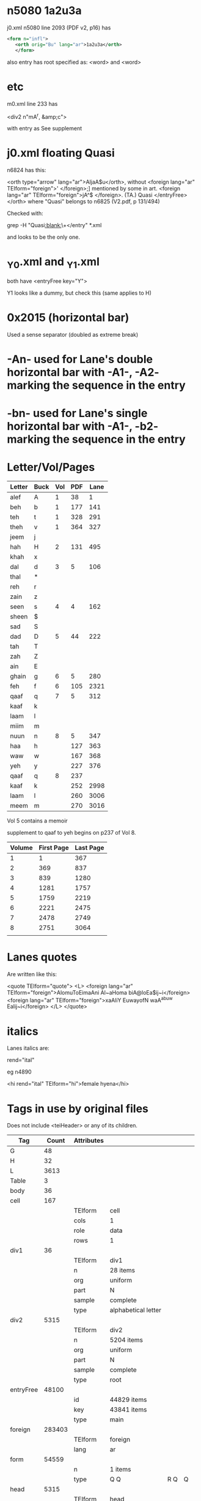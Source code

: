 *  n5080 1a2u3a

   j0.xml n5080 line 2093 (PDF v2, p16) has
   #+BEGIN_SRC xml
   <form n="infl">
      <orth orig="Bu" lang="ar">1a2u3a</orth>
      </form>
   #+END_SRC

    also entry has root specified as: <word> and <word>

* etc

  m0.xml line 233 has

   <div2 n"mA^r, &amp;c">

   with entry as See supplement

* j0.xml floating Quasi

  n6824 has this:

      <orth type="arrow" lang="ar">AljaA$u</orth>, without
          <foreign lang="ar" TEIform="foreign">'
          </foreign>;] mentioned by some in art. <foreign lang="ar" TEIform="foreign">jA^$
          </foreign>. (TA.) Quasi   </entryFree>
          </orth>
    where "Quasi" belongs to n6825 (V2.pdf, p 131/494)

    Checked with:

    grep -H "Quasi[[:blank:]]\+</entry" *.xml

    and looks to be the only one.

* _Y0.xml and _Y1.xml

  both have <entryFree key="Y">

  Y1 looks like a dummy, but check this (same applies to H)


* 0x2015 (horizontal bar)

  Used a sense separator (doubled as extreme break)

* -An-  used for Lane's double horizontal bar with -A1-, -A2- marking the sequence in the entry
* -bn-  used for Lane's single horizontal bar with -A1-, -b2- marking the sequence in the entry


* Letter/Vol/Pages

  | Letter | Buck | Vol | PDF | Lane |
  |--------+------+-----+-----+------|
  | alef   | A    |   1 |  38 |    1 |
  | beh    | b    |   1 | 177 |  141 |
  | teh    | t    |   1 | 328 |  291 |
  | theh   | v    |   1 | 364 |  327 |
  | jeem   | j    |     |     |      |
  | hah    | H    |   2 | 131 |  495 |
  | khah   | x    |     |     |      |
  | dal    | d    |   3 |   5 |  106 |
  | thal   | *    |     |     |      |
  | reh    | r    |     |     |      |
  | zain   | z    |     |     |      |
  | seen   | s    |   4 |   4 |  162 |
  | sheen  | $    |     |     |      |
  | sad    | S    |     |     |      |
  | dad    | D    |   5 |  44 |  222 |
  | tah    | T    |     |     |      |
  | zah    | Z    |     |     |      |
  | ain    | E    |     |     |      |
  | ghain  | g    |   6 |   5 |  280 |
  | feh    | f    |   6 | 105 | 2321 |
  | qaaf   | q    |   7 |   5 |  312 |
  | kaaf   | k    |     |     |      |
  | laam   | l    |     |     |      |
  | miim   | m    |     |     |      |
  | nuun   | n    |   8 |   5 |  347 |
  | haa    | h    |     | 127 |  363 |
  | waw    | w    |     | 167 |  368 |
  | yeh    | y    |     | 227 |  376 |
  | qaaf   | q    |   8 | 237 |      |
  | kaaf   | k    |     | 252 | 2998 |
  | laam   | l    |     | 260 | 3006 |
  | meem   | m    |     | 270 | 3016 |


  Vol 5 contains a memoir

  supplement to qaaf to yeh begins on p237 of Vol 8.

  | Volume | First Page | Last Page |
  |--------+------------+-----------|
  |      1 |          1 |       367 |
  |      2 |        369 |       837 |
  |      3 |        839 |      1280 |
  |      4 |       1281 |      1757 |
  |      5 |       1759 |      2219 |
  |      6 |       2221 |      2475 |
  |      7 |       2478 |      2749 |
  |      8 |       2751 |      3064 |
  |        |            |           |

* Lanes quotes

  Are written like this:

 <quote TEIform="quote">
    <L>
       <foreign lang="ar" TEIform="foreign">AlomuToEimaAni Al~aHoma biA@loEa$ij~i</foreign>
       <foreign lang="ar" TEIform="foreign">xaAliY EuwayofN waA^abuw Ealij~i</foreign>
    </L>
 </quote>

* italics

  Lanes italics are:

    rend="ital"

    eg n4890

    <hi rend="ital" TEIform="hi">female hyena</hi>
* Tags in use by original files

  Does not include <teiHeader> or any of its children.

  | Tag       |  Count | Attributes |                     |     |    |
  |-----------+--------+------------+---------------------+-----+----|
  | G         |     48 |            |                     |     |    |
  | H         |     32 |            |                     |     |    |
  | L         |   3613 |            |                     |     |    |
  | Table     |      3 |            |                     |     |    |
  | body      |     36 |            |                     |     |    |
  | cell      |    167 |            |                     |     |    |
  |           |        | TEIform    | cell                |     |    |
  |           |        | cols       | 1                   |     |    |
  |           |        | role       | data                |     |    |
  |           |        | rows       | 1                   |     |    |
  | div1      |     36 |            |                     |     |    |
  |           |        | TEIform    | div1                |     |    |
  |           |        | n          | 28 items            |     |    |
  |           |        | org        | uniform             |     |    |
  |           |        | part       | N                   |     |    |
  |           |        | sample     | complete            |     |    |
  |           |        | type       | alphabetical letter |     |    |
  | div2      |   5315 |            |                     |     |    |
  |           |        | TEIform    | div2                |     |    |
  |           |        | n          | 5204 items          |     |    |
  |           |        | org        | uniform             |     |    |
  |           |        | part       | N                   |     |    |
  |           |        | sample     | complete            |     |    |
  |           |        | type       | root                |     |    |
  | entryFree |  48100 |            |                     |     |    |
  |           |        | id         | 44829 items         |     |    |
  |           |        | key        | 43841 items         |     |    |
  |           |        | type       | main                |     |    |
  | foreign   | 283403 |            |                     |     |    |
  |           |        | TEIform    | foreign             |     |    |
  |           |        | lang       | ar                  |     |    |
  | form      |  54559 |            |                     |     |    |
  |           |        | n          | 1 items             |     |    |
  |           |        | type       | Q Q                 | R Q | Q  |
  | head      |   5315 |            |                     |     |    |
  |           |        | TEIform    | head                |     |    |
  |           |        | lang       | ar                  |     |    |
  | hi        | 357828 |            |                     |     |    |
  |           |        | TEIform    | hi                  |     |    |
  |           |        | rend       | ital                |     |    |
  | itype     |  14233 |            |                     |     |    |
  | orth      | 147210 |            |                     |     |    |
  |           |        | orig=""    |                     |     |    |
  |           |        | extent     | full                |     |    |
  |           |        | lang       | ar                  | gr  | he |
  |           |        | orig       | Bi                  | Ba  | Bu |
  |           |        | type       | arrow               |     |    |
  | pb        |   3063 |            |                     |     |    |
  |           |        | TEIform    | pb                  |     |    |
  |           |        | n          | 3063 items          |     |    |
  | quote     |   2161 |            |                     |     |    |
  |           |        | TEIform    | quote               |     |    |
  | row       |     51 |            |                     |     |    |
  |           |        | TEIform    | row                 |     |    |
  |           |        | role       | data                |     |    |
  | text      |     36 |            |                     |     |    |
* Links and cross references styles
** see (also) \d, in \w+ places
** see what next follows
   eg in j0.xml line 2149 entry n5085
** see also <foreign lang="ar" TEIform="foreign">...</foreign>

   these should have been processed by the --set-links in lane.pl. Check them?
** Also syn., in two senses, with <foreign lang="ar">

   in n5255, j0.xml
** orth type="arrow"

   some of these are
      as also ↓  <orth type="arrow" lang="ar">Astj*</orth>

      where the the indicated word is derived form of the current word (Note that's a bad example
      because there is an error: it should be Astj*l, as on V2  33/397)
** see the preceding paragraph (V6 15/2231)
* Duplicates roots and the supplements

  These are duplicated roots report by scanning the XML.

  A root can be in both the __0.xml and __1.xml files. The "1" files are
  entries in the supplement.

  It looks like the only duplicates are the entries for the letters themselves.

  run check.pl with duplicateRoots() uncommented

** SQL to check
   select root.bletter,entry.nodeId,entry.bword from root
        join entry where entry.bword = root.bword and entry.itype="alphabetical letter"
        order by root.bletter;



** duplicates reported by check.pl

$0.xml , $A^b  (also in xml/$0.xml)
_Y1.xml , Y  (also in xml/_Y0.xml)
h1.xml , h  (also in xml/h0.xml)
h1.xml , h*  (also in xml/h0.xml)
h1.xml , hr  (also in xml/h0.xml)
   h1 = V8 296/3042
   h0 = V8 142/2888
h1.xml , hrs  (also in xml/h0.xml)
h1.xml , hzr  (also in xml/h0.xml)
h1.xml , hzm  (also in xml/h0.xml)
h1.xml , hmd  (also in xml/h0.xml)
j0.xml , Hd  (also in xml/_H0.xml)
   should be jHd
k1.xml , k  (also in xml/k0.xml)
k1.xml , kt  (also in xml/k0.xml)
k1.xml , ktb  (also in xml/k0.xml)
k1.xml , krz  (also in xml/k0.xml)
k1.xml , krs  (also in xml/k0.xml)
k1.xml , kr$  (also in xml/k0.xml)
k1.xml , krm  (also in xml/k0.xml)
k1.xml , kZm  (also in xml/k0.xml)
k1.xml , kEbr  (also in xml/k0.xml)
k1.xml , kEl  (also in xml/k0.xml)
k1.xml , kEm  (also in xml/k0.xml)
k1.xml , kl  (also in xml/k0.xml)
k1.xml , kmr  (also in xml/k0.xml)
k1.xml , kns  (also in xml/k0.xml)
k1.xml , knf  (also in xml/k0.xml)
k1.xml , khb  (also in xml/k0.xml)
k1.xml , kwr  (also in xml/k0.xml)
k1.xml , kys  (also in xml/k0.xml)
l1.xml , l  (also in xml/l0.xml)
l1.xml , lbs  (also in xml/l0.xml)
l1.xml , lv  (also in xml/l0.xml)
l1.xml , lj  (also in xml/l0.xml)
l1.xml , lHZ  (also in xml/l0.xml)
l1.xml , lz  (also in xml/l0.xml)
l1.xml , lkz  (also in xml/l0.xml)
l1.xml , lm  (also in xml/l0.xml)
l1.xml , lwS  (also in xml/l0.xml)
l1.xml , lys  (also in xml/l0.xml)
m0.xml , mtH  (also in xml/m0.xml)
m0.xml , mgnTs  (also in xml/m0.xml)
m1.xml , m  (also in xml/m0.xml)
m1.xml , mjr  (also in xml/m0.xml)
m1.xml , mHt  (also in xml/m0.xml)
m1.xml , mr  (also in xml/m0.xml)
m1.xml , mrz  (also in xml/m0.xml)
m1.xml , mrs  (also in xml/m0.xml)
m1.xml , mzr  (also in xml/m0.xml)
m1.xml , m$  (also in xml/m0.xml)
m1.xml , mE  (also in xml/m0.xml)
m1.xml , mqT  (also in xml/m0.xml)
m1.xml , mkr  (also in xml/m0.xml)
m1.xml , mhd  (also in xml/m0.xml)
m1.xml , mwA^  (also in xml/m0.xml)
m1.xml , mys  (also in xml/m0.xml)
m1.xml , my$  (also in xml/m0.xml)
n0.xml , nxt  (also in xml/n0.xml)
n0.xml , nsH  (also in xml/n0.xml)
n0.xml , nSb  (also in xml/n0.xml)
n0.xml , nDH  (also in xml/n0.xml)
n1.xml , n  (also in xml/n0.xml)
n1.xml , nbD  (also in xml/n0.xml)
n1.xml , nbT  (also in xml/n0.xml)
n1.xml , nHz  (also in xml/n0.xml)
n1.xml , nHs  (also in xml/n0.xml)
n1.xml , nrjs  (also in xml/n0.xml)
n1.xml , ns  (also in xml/n0.xml)
n1.xml , nsj  (also in xml/n0.xml)
n1.xml , nDr  (also in xml/n0.xml)
n1.xml , nkz  (also in xml/n0.xml)
n1.xml , nwH  (also in xml/n0.xml)
n1.xml , nwT  (also in xml/n0.xml)
q1.xml , q  (also in xml/q0.xml)
q1.xml , qbs  (also in xml/q0.xml)
q1.xml , qbE  (also in xml/q0.xml)
q1.xml , qbl  (also in xml/q0.xml)
q1.xml , qbn  (also in xml/q0.xml)
q1.xml , qbw  (also in xml/q0.xml)
q1.xml , qtr  (also in xml/q0.xml)
q1.xml , qHf  (also in xml/q0.xml)
q1.xml , qds  (also in xml/q0.xml)
q1.xml , qdE  (also in xml/q0.xml)
q1.xml , q*E  (also in xml/q0.xml)
q1.xml , qrS  (also in xml/q0.xml)
q1.xml , qrT  (also in xml/q0.xml)
q1.xml , qrn  (also in xml/q0.xml)
q1.xml , qD  (also in xml/q0.xml)
q1.xml , qTn  (also in xml/q0.xml)
q1.xml , qfr  (also in xml/q0.xml)
q1.xml , ql  (also in xml/q0.xml)
q1.xml , qlS  (also in xml/q0.xml)
q1.xml , qn  (also in xml/q0.xml)
q1.xml , qnbr  (also in xml/q0.xml)
q1.xml , qwr  (also in xml/q0.xml)
q1.xml , qys  (also in xml/q0.xml)
q1.xml , qyS  (also in xml/q0.xml)
q1.xml , qyD  (also in xml/q0.xml)
q1.xml , qyZ  (also in xml/q0.xml)
r0.xml , rfw  (also in xml/r0.xml)
s0.xml , sHf  (also in xml/s0.xml)
t0.xml , tfH  (also in xml/n0.xml)
w1.xml , w  (also in xml/w0.xml)
w1.xml , wA^r  (also in xml/w0.xml)
w1.xml , wbr  (also in xml/w0.xml)
w1.xml , wb$  (also in xml/w0.xml)
w1.xml , wtr  (also in xml/w0.xml)
w1.xml , wvr  (also in xml/w0.xml)
w1.xml , wsT  (also in xml/w0.xml)
w1.xml , wEs  (also in xml/w0.xml)
w1.xml , wfD  (also in xml/w0.xml)
x0.xml , xbv  (also in xml/x0.xml)
z0.xml , rEf  (also in xml/r0.xml)


* Look at x0.xml n11908 and n11909 and check against V2 473

  the xml has multiple <orth> entrie
* V7 53/2523

* Running lane.pl

  perl lane.pl --db <dbname> --initdb --verbose --no-context --dir ./xml


* "According to some" roots

  There are only two of these:

  xml/q0.xml 12372             <div2 n="qnf*, or, accord. to some, qf*" type="root" org="uniform" sample="complete"
  xml/t0.xml 3384             <div2 n="Quasi tqY: or, accord. to some, tqw" type="root" org="uniform"


* Multiword roots

  There are 151 of them

** Table

  | _D0.xml |   990 | <div2 n="Quasi Dbrm" type="root" org="uniform" sample="complete" part="N"              |
  | _D0.xml |  1336 | <div2 n="Dbw or DbY" type="root" org="uniform" sample="complete" part="N"              |
  | _D0.xml |  2024 | <div2 n="DHw and DHY" type="root" org="uniform" sample="complete" part="N"             |
  | _D0.xml |  3310 | <div2 n="Quasi Drd" type="root" org="uniform" sample="complete" part="N"               |
  | _D0.xml |  3913 | <div2 n="Drw and DrY" type="root" org="uniform" sample="complete" part="N"             |
  | _E0.xml |  2614 | <div2 n="Etw and EtY" type="root" org="uniform" sample="complete" part="N"             |
  | _E0.xml |  3173 | <div2 n="Evw and EvY" type="root" org="uniform" sample="complete" part="N"             |
  | _E0.xml |  5046 | <div2 n="Ejw and EjY" type="root" org="uniform" sample="complete" part="N"             |
  | _E0.xml | 14688 | <div2 n="Quasi E$rn" type="root" org="uniform" sample="complete" part="N"              |
  | _E0.xml | 15049 | <div2 n="Quasi E$Y" type="root" org="uniform" sample="complete" part="N"               |
  | _E0.xml | 19169 | <div2 n="EZw or EZY" type="root" org="uniform" sample="complete" part="N"              |
  | _E0.xml | 24368 | <div2 n="Quasi Eljn" type="root" org="uniform" sample="complete" part="N"              |
  | _E0.xml | 29533 | <div2 n="Quasi EnSr" type="root" org="uniform" sample="complete" part="N"              |
  | _E0.xml | 29543 | <div2 n="Quasi EnSl" type="root" org="uniform" sample="complete" part="N"              |
  | _E0.xml | 29994 | <div2 n="Quasi Enqd" type="root" org="uniform" sample="complete" part="N"              |
  | _E0.xml | 33466 | <div2 n="Quasi Eyd" type="root" org="uniform" sample="complete" part="N"               |
  | _H0.xml |  2701 | <div2 n="Hvw and HvY" type="root" org="uniform" sample="complete" part="N"             |
  | _H0.xml | 10908 | <div2 n="Hzw and HzY" type="root" org="uniform" sample="complete" part="N"             |
  | _H0.xml | 14555 | <div2 n="HSw and HSY" type="root" org="uniform" sample="complete" part="N"             |
  | _H0.xml | 17195 | <div2 n="Hfw and HfY" type="root" org="uniform" sample="complete" part="N"             |
  | _H0.xml | 20389 | <div2 n="Hlz or Hlzn" type="root" org="uniform" sample="complete" part="N"             |
  | _H0.xml | 25620 | <div2 n="Hnw and HnY" type="root" org="uniform" sample="complete" part="N"             |
  | _S0.xml |  7171 | <div2 n="Sgw and SgY" type="root" org="uniform" sample="complete" part="N"             |
  | _S0.xml | 13500 | <div2 n="Shw and ShY" type="root" org="uniform" sample="complete" part="N"             |
  | _S0.xml | 15149 | <div2 n="Quasi Syt" type="root" org="uniform" sample="complete" part="N"               |
  | _S0.xml | 15936 | <div2 n="Quasi Sym" type="root" org="uniform" sample="complete" part="N"               |
  | _T0.xml |  1796 | <div2 n="THw and THY" type="root" org="uniform" sample="complete" part="N"             |
  | _T0.xml |  1886 | <div2 n="Txw and TxY" type="root" org="uniform" sample="complete" part="N"             |
  | _T0.xml |  4683 | <div2 n="Tgw and TgY" type="root" org="uniform" sample="complete" part="N"             |
  | _T0.xml |  5325 | <div2 n="Tfw and TfY" type="root" org="uniform" sample="complete" part="N"             |
  | _T0.xml |  6822 | <div2 n="Tlw and TlY" type="root" org="uniform" sample="complete" part="N"             |
  | _T0.xml |  7897 | <div2 n="Tyw and TyY" type="root" org="uniform" sample="complete" part="N"             |
  | _T0.xml |  8690 | <div2 n="Thw and ThY" type="root" org="uniform" sample="complete" part="N"             |
  | _T0.xml | 10965 | <div2 n="Quasi Tyl" type="root" org="uniform" sample="complete" part="N"               |
  | _Z0.xml |  1799 | <div2 n="Quasi ZlY" type="root" org="uniform" sample="complete" part="N"               |
  | _Z0.xml |  2165 | <div2 n="Quasi ZnY" type="root" org="uniform" sample="complete" part="N"               |
  | _Z0.xml |  2549 | <div2 n="Quasi Zwr" type="root" org="uniform" sample="complete" part="N"               |
  | _Z0.xml |  2605 | <div2 n="Quasi Zyr" type="root" org="uniform" sample="complete" part="N"               |
  | b0.xml  | 12231 | <div2 n="bTw or bTY" type="root" org="uniform" sample="complete" part="N"              |
  | b0.xml  | 19801 | <div2 n="Quasi bwj" type="root" org="uniform" sample="complete" part="N"               |
  | b0.xml  | 20929 | <div2 n="Quasi byH" type="root" org="uniform" sample="complete" part="N"               |
  | b0.xml  | 21001 | <div2 n="Quasi byr" type="root" org="uniform" sample="complete" part="N"               |
  | d0.xml  |  1610 | <div2 n="dbw and dbY" type="root" org="uniform" sample="complete" part="N"             |
  | d0.xml  |  9220 | <div2 n="Quasi dkr" type="root" org="uniform" sample="complete" part="N"               |
  | d0.xml  | 13665 | <div2 n="dhw and dhY" type="root" org="uniform" sample="complete" part="N"             |
  | f0.xml  |   598 | <div2 n="fAnyd and fAny*" type="root" org="uniform" sample="complete" part="N"         |
  | f0.xml  |  1939 | <div2 n="ftw or ftY" type="root" org="uniform" sample="complete" part="N"              |
  | f0.xml  |  9357 | <div2 n="Quasi frwz" type="root" org="uniform" sample="complete" part="N"              |
  | f0.xml  |  9873 | <div2 n="fst and fstT" type="root" org="uniform" sample="complete" part="N"            |
  | f0.xml  | 12518 | <div2 n="fDw and fDY" type="root" org="uniform" sample="complete" part="N"             |
  | f0.xml  | 13632 | <div2 n="fEw or fEY" type="root" org="uniform" sample="complete" part="N"              |
  | f0.xml  | 13894 | <div2 n="fgw and fgY" type="root" org="uniform" sample="complete" part="N"             |
  | g0.xml  |  1512 | <div2 n="gvw and gvY" type="root" org="uniform" sample="complete" part="N"             |
  | g0.xml  |  5233 | <div2 n="gsw and gsY" type="root" org="uniform" sample="complete" part="N"             |
  | g0.xml  |  6469 | <div2 n="gDw and gDY" type="root" org="uniform" sample="complete" part="N"             |
  | g0.xml  |  7067 | <div2 n="gTw and gTY" type="root" org="uniform" sample="complete" part="N"             |
  | g0.xml  |  7721 | <div2 n="gfw and gfY" type="root" org="uniform" sample="complete" part="N"             |
  | g0.xml  | 11743 | <div2 n="gw or gwY" type="root" org="uniform" sample="complete" part="N"               |
  | j0.xml  |   334 | <div2 n="Quasi jA^y" type="root" org="uniform" sample="complete" part="N"              |
  | j0.xml  |  1583 | <div2 n="jbw and jbY" type="root" org="uniform" sample="complete" part="N"             |
  | j0.xml  |  2087 | <div2 n="jvw and jvY" type="root" org="uniform" sample="complete" part="N"             |
  | j0.xml  |  4594 | <div2 n="Quasi j*Em" type="root" org="uniform" sample="complete" part="N"              |
  | j0.xml  |  6182 | <div2 n="jrdq and jr*q" type="root" org="uniform" sample="complete" part="N"           |
  | j0.xml  | 12822 | <div2 n="Quasi jlhm" type="root" org="uniform" sample="complete" part="N"              |
  | k0.xml  |  1629 | <div2 n="ktE ktf ktl ktm ktn" type="root" org="uniform" sample="complete" part="N"     |
  | k0.xml  |  2175 | <div2 n="kvf kvl kvm" type="root" org="uniform" sample="complete" part="N"             |
  | k0.xml  |  2280 | <div2 n="kHS kHl kx" type="root" org="uniform" sample="complete" part="N"              |
  | k0.xml  |  2798 | <div2 n="kdm kdn kdh kdY" type="root" org="uniform" sample="complete" part="N"         |
  | k0.xml  |  4167 | <div2 n="krS krD krT krE krf" type="root" org="uniform" sample="complete" part="N"     |
  | k0.xml  |  4283 | <div2 n="krh krw" type="root" org="uniform" sample="complete" part="N" TEIform="div2"> |
  | k0.xml  |  4413 | <div2 n="kzm kzm" type="root" org="uniform" sample="complete" part="N" TEIform="div2"> |
  | k0.xml  |  5017 | <div2 n="ksE ksf ksl ksm ksw" type="root" org="uniform" sample="complete" part="N"     |
  | k0.xml  |  5688 | <div2 n="kEr kEs" type="root" org="uniform" sample="complete" part="N" TEIform="div2"> |
  | k0.xml  |  6454 | <div2 n="kfl kfn kfY" type="root" org="uniform" sample="complete" part="N"             |
  | k0.xml  |  7291 | <div2 n="klE klf klm klY km" type="root" org="uniform" sample="complete" part="N"      |
  | k0.xml  |  7768 | <div2 n="kmE kml kmn kmh kmY kn" type="root" org="uniform" sample="complete" part="N"  |
  | k0.xml  |  8346 | <div2 n="knh knY kh" type="root" org="uniform" sample="complete" part="N"              |
  | k0.xml  |  8536 | <div2 n="khl khm khn khY" type="root" org="uniform" sample="complete" part="N"         |
  | k0.xml  |  8997 | <div2 n="kwE kwf" type="root" org="uniform" sample="complete" part="N" TEIform="div2"> |
  | k0.xml  |  9013 | <div2 n="kwm kwn kwY" type="root" org="uniform" sample="complete" part="N"             |
  | k0.xml  |  9288 | <div2 n="kyS kyf kyl kyn" type="root" org="uniform" sample="complete" part="N"         |
  | l0.xml  |  1280 | <div2 n="ltd ltz ltm ltn" type="root" org="uniform" sample="complete" part="N"         |
  | l0.xml  |  1378 | <div2 n="lvd lvT lvg lvq lvm lvY" type="root" org="uniform" sample="complete"          |
  | l0.xml  |  1773 | <div2 n="ljf ljm ljn" type="root" org="uniform" sample="complete" part="N"             |
  | l0.xml  |  2347 | <div2 n="lHf lHq lHk lHm lHn lHY" type="root" org="uniform" sample="complete"          |
  | l0.xml  |  2475 | <div2 n="lxf lxm lxn lxY" type="root" org="uniform" sample="complete" part="N"         |
  | l0.xml  |  2615 | <div2 n="lds ldg ldm ldn" type="root" org="uniform" sample="complete" part="N"         |
  | l0.xml  |  3038 | <div2 n="lzq lzm lzn" type="root" org="uniform" sample="complete" part="N"             |
  | l0.xml  |  3129 | <div2 n="lsE lsm lsn" type="root" org="uniform" sample="complete" part="N"             |
  | l0.xml  |  3301 | <div2 n="lSf lSq lT" type="root" org="uniform" sample="complete" part="N"              |
  | l0.xml  |  3492 | <div2 n="lTE lTf lTm lTY" type="root" org="uniform" sample="complete" part="N"         |
  | l0.xml  |  3894 | <div2 n="lET lEf lEq lEm lEn" type="root" org="uniform" sample="complete" part="N"     |
  | l0.xml  |  4630 | <div2 n="lfE lfq lfm lq" type="root" org="uniform" sample="complete" part="N"          |
  | l0.xml  |  5040 | <div2 n="lqE lqf lqm lqn lqY lk" type="root" org="uniform" sample="complete" part="N"  |
  | l0.xml  |  5235 | <div2 n="lkE lkm lkn lkY" type="root" org="uniform" sample="complete" part="N"         |
  | l0.xml  |  5746 | <div2 n="lmE lmq lmk lmY" type="root" org="uniform" sample="complete" part="N"         |
  | l0.xml  |  6135 | <div2 n="lhz lhs lhT lhE lhf lhq" type="root" org="uniform" sample="complete"          |
  | l0.xml  |  6155 | <div2 n="lhm lhn lhw lw" type="root" org="uniform" sample="complete" part="N"          |
  | l0.xml  |  6950 | <div2 n="lwE lwf lwq lwk lwm lwn lwh lwY lY" type="root" org="uniform"                 |
  | l0.xml  |  7263 | <div2 n="lyE lyf lyq lyl lyn" type="root" org="uniform" sample="complete" part="N"     |
  | m1.xml  |   986 | <div2 n="mzw and mzY" type="root" org="uniform" sample="complete" part="N"             |
  | m1.xml  |  2216 | <div2 n="mnjn and mnjnq" type="root" org="uniform" sample="complete" part="N"          |
  | n0.xml  |  9989 | <div2 n="nugoruwqN See art. grnq" type="root" org="uniform" sample="complete"          |
  | n1.xml  |  1623 | <div2 n="nsw and nsY" type="root" org="uniform" sample="complete" part="N"             |
  | q0.xml  |  5171 | <div2 n="qrE qrf" type="root" org="uniform" sample="complete" part="N" TEIform="div2"> |
  | q0.xml  |  5207 | <div2 n="qrq qrm" type="root" org="uniform" sample="complete" part="N" TEIform="div2"> |
  | q0.xml  |  5379 | <div2 n="qrw and qrY" type="root" org="uniform" sample="complete" part="N"             |
  | q0.xml  |  5578 | <div2 n="qzE qzl qzm" type="root" org="uniform" sample="complete" part="N"             |
  | q0.xml  |  6044 | <div2 n="qsm qsn qsw q$" type="root" org="uniform" sample="complete" part="N"          |
  | q0.xml  |  7658 | <div2 n="qSE qSf qSl qSm qSw" type="root" org="uniform" sample="complete" part="N"     |
  | q0.xml  |  8044 | <div2 n="qDE qDf qSm qSY" type="root" org="uniform" sample="complete" part="N"         |
  | q0.xml  |  8687 | <div2 n="qTE qTf qTl qTm" type="root" org="uniform" sample="complete" part="N"         |
  | q0.xml  |  9562 | <div2 n="qET qEf qEqE qEl qEm qEn qEw qf" type="root" org="uniform" sample="complete"  |
  | q0.xml  |  9957 | <div2 n="qfT qfE qfl qfn qfw" type="root" org="uniform" sample="complete" part="N"     |
  | q0.xml  | 10913 | <div2 n="qlE qlf qlq" type="root" org="uniform" sample="complete" part="N"             |
  | q0.xml  | 10930 | <div2 n="qlm qlw qlY qm~" type="root" org="uniform" sample="complete" part="N"         |
  | q0.xml  | 11724 | <div2 n="qmE qml qmn" type="root" org="uniform" sample="complete" part="N"             |
  | q0.xml  | 12354 | <div2 n="qnE qnf" type="root" org="uniform" sample="complete" part="N" TEIform="div2"> |
  | q0.xml  | 12579 | <div2 n="qhl qhw" type="root" org="uniform" sample="complete" part="N" TEIform="div2"> |
  | q0.xml  | 13397 | <div2 n="qwE qwf qwl qwm qwY" type="root" org="uniform" sample="complete" part="N"     |
  | q0.xml  | 14026 | <div2 n="qyl qyn" type="root" org="uniform" sample="complete" part="N" TEIform="div2"> |
  | q1.xml  |  2653 | <div2 n="qlw and qlY" type="root" org="uniform" sample="complete" part="N"             |
  | q1.xml  |  2956 | <div2 n="qnw and qnY" type="root" org="uniform" sample="complete" part="N"             |
  | r0.xml  |  8010 | <div2 n="rHw and rHY" type="root" org="uniform" sample="complete" part="N"             |
  | r0.xml  | 14303 | <div2 n="Quasi rDY" type="root" org="uniform" sample="complete" part="N"               |
  | r0.xml  | 15418 | <div2 n="Quasi rE$n" type="root" org="uniform" sample="complete" part="N"              |
  | r0.xml  | 16468 | <div2 n="Quasi rgld" type="root" org="uniform" sample="complete" part="N"              |
  | r0.xml  | 27432 | <div2 n="Quasi rys" type="root" org="uniform" sample="complete" part="N"               |
  | s0.xml  |  5465 | <div2 n="sHw and sHY" type="root" org="uniform" sample="complete" part="N"             |
  | s0.xml  |  6333 | <div2 n="sxw and sxY" type="root" org="uniform" sample="complete" part="N"             |
  | s0.xml  |  7423 | <div2 n="sdw and sdY" type="root" org="uniform" sample="complete" part="N"             |
  | s0.xml  |  8016 | <div2 n="Quasi srA^l and srA^n" type="root" org="uniform" sample="complete" part="N"   |
  | s0.xml  |  9502 | <div2 n="srfl and srfn" type="root" org="uniform" sample="complete" part="N"           |
  | s0.xml  | 11521 | <div2 n="sEw and sEY" type="root" org="uniform" sample="complete" part="N"             |
  | s0.xml  | 12369 | <div2 n="safaro jalN" type="root" org="uniform" sample="complete" part="N"             |
  | s0.xml  | 12976 | <div2 n="sfnd and sfnT" type="root" org="uniform" sample="complete" part="N"           |
  | s0.xml  | 13124 | <div2 n="sfw and sfY" type="root" org="uniform" sample="complete" part="N"             |
  | s0.xml  | 22031 | <div2 n="snw and snY" type="root" org="uniform" sample="complete" part="N"             |
  | s0.xml  | 26437 | <div2 n="Quasi sym" type="root" org="uniform" sample="complete" part="N"               |
  | t0.xml  |  1203 | <div2 n="Quasi tjh" type="root" org="uniform" sample="complete" part="N"               |
  | t0.xml  |  1397 | <div2 n="txm and quasi txm" type="root" org="uniform" sample="complete" part="N"       |
  | t0.xml  |  1963 | <div2 n="Quasi trv" type="root" org="uniform" sample="complete" part="N"               |
  | t0.xml  |  3384 | <div2 n="Quasi tqY: or, accord. to some, tqw" type="root" org="uniform"                |
  | t0.xml  |  3519 | <div2 n="Quasi tkA^" type="root" org="uniform" sample="complete" part="N"              |
  | t0.xml  |  3529 | <div2 n="Quasi tkl" type="root" org="uniform" sample="complete" part="N"               |
  | t0.xml  |  3785 | <div2 n="Quasi tlj" type="root" org="uniform" sample="complete" part="N"               |
  | v0.xml  |   735 | <div2 n="vbw or vbY" type="root" org="uniform" sample="complete" part="N"              |
  | v0.xml  |  4686 | <div2 n="vnd and vndA^" type="root" org="uniform" sample="complete" part="N"           |
  | v0.xml  |  4698 | <div2 n="Quasi vnw" type="root" org="uniform" sample="complete" part="N"               |
  | x0.xml  | 17666 | <div2 n="Quasi xmY" type="root" org="uniform" sample="complete" part="N"               |
  | z0.xml  |  3405 | <div2 n="Quasi zrqm" type="root" org="uniform" sample="complete" part="N"              |

* Buckwalter conversion errors

  Written to files *_conv.log

  This will list the ones that haven't been fixed:

  awk '/^0/ { print FILENAME , $1;}' /tmp/*conv.log | sed 's|/tmp/131210_||' | sed 's/_conv.log//'


  As 10th Dec, there are 930 errors, 177 of which are due to "Quasi"

  Fixed, the quasi and the alternates forms, now down to 772
* Duplicate nodeId in entry

  select id,nodeId,count(nodeId) from entry group by nodeId having (count(nodeId) > 1)


  Unpatched there are 194 of them.
* Conversion errors

  _E0, n29982,V5 400/2115 c1 p2

  "the sign.." then a small circle above two horizontal bars above a small circle


  _E0, n31299, pos 1146, V5 503/2218, c2 p3

  >> of the (??) (S:) and women are likened to these wild animals

  should be "wild cow";


   >> epithet. (TA.) ―         -b4-  (??) <hi rend="ital" TEIform="hi">A good

   has  "And" with poss. a dot underneath followed by double-cross.


   >> opposed to EaworA='u. (??) ―         -b5-  And. applied to
* Fixups
** alef wasla

   In xml directory:

   $ grep '@' *.xml | wc -l
   3285
   $ grep 'A@' *.xml | wc -l
   3285


   Random checked:
   _H0 , line 145, V2 131/495 c2 p2, ok
              185, V2 131/495 c3 p1, ok
              1433   , V2 141/505 c1 p1, ok
                     , V2 141/505 c3 p1, ok
* Ba,Bi,Bu

  Entries like this:


               <entryFree id="n38353" key="ma*iHa" type="main">
                  <form>
                     <itype>1</itype>
                     <orth orig="" extent="full" lang="ar">ma*iHa</orth>
                     <orth extent="full" lang="ar">*</orth>
                  </form>, (S,) aor.
    <form n="infl">
                     <orth orig="Ba" lang="ar">ma*aHa</orth>
                  </form>, (L,) inf. n.


  The original has (always ?) just "aor. ﹷ" . The form given cannot be the imperfect as it has
  no prefix.
* SQL
** count of nodes for each root

   select broot,id,nodeId,count(nodeId) from entry group by broot having (count(nodeId) > 1);

** words having more than one entry

   select broot,bword,nodeId from entry group by bword having (count(bword) > 1);

   it seems to be ok, eg V3 390/1224 has two entries for zarobN (nodes n17624 and n17627)
** getting the entries for a root in the correct order

   select bword,nodeId,itype from entry where broot="ktb" order by nodeId;

   you get the itypes in the correct sequence followed by the itype=""
   #+begin_src  sqlite :results output raw
   sqlite3 /home/andrewsg/qt5projects/laneparser/lexicon.sqlite 'select bword,nodeId,itype from entry where broot="ktb" order by nodeId;'
   #+end_src

   #+RESULTS:
   | katabahu     | n36626      |      1 |    |
   | kat~aba      | n36626-1    |      2 |    |
   | mukaAtabapN  | n36627      |      3 |    |
   | Aktb         | n36628      |      4 |    |
   | tkt~b        | n36629      |      5 |    |
   | takaAotaba   | n36629-5    |      6 |    |
   | A_ikotataba  | n36629-5-6  |      8 |    |
   | Astktbhu     | $ayoy^FA    | n36630 | 10 |
   | kutobapN     | n36631      |        |    |
   | kitobapN     | n36632      |        |    |
   | kutubiY~N    | n36633      |        |    |
   | kitaAbN      | n36634      |        |    |
   | qirobapN     | katiybN     | n36635 |    |
   | kitaAbapN    | n36636      |        |    |
   | katiybapN    | n36637      |        |    |
   | kut~aAbN     | n36638      |        |    |
   | kaAtibN      | n36639      |        |    |
   | makotabN     | n36640      |        |    |
   | mukotabN     | n36641      |        |    |
   | mukotibN     | n36642      |        |    |
   | bglp         | makotuwbapN | n36643 |    |
   | mukat~abN    | n36644      |        |    |
   | mukotatabN   | n36645      |        |    |
   | mukotawotibN | n36646      |        |    |
   | kitaAbN      | n42947      |        |    |

** getting previous entries of a given node

   get the nodeId,nodenum for the required entry then:

   select nodeId,nodenum from entry where nodenum < 6621 order by nodenum desc limit 10;
** get letter start pages

   select bletter,page,supplement from root where (bword = bletter) and (supplement = 0) order by letter;

** get previous entries to a given root

  select bword from root where bword < "$Eb*" order by bword desc limit 5;

  (normally using word, not bword)

* Perseus XML fixups
** 2 17/381 has out of sequence roots

   it has jH followed by Hd in both the XML and the original text

   is this a typo ?
** $0.xml

   has <div2 n="$E." type="root ...

   should be n="$Ew"
* QFontEngine

  load glyph failed err=6 face=0x9e41580, glyph=1374
  QFontEngine: Glyph neither outline nor bitmap format=0
  main window destructor
  QMutex: destroying locked mutex
* Running with saxon or Xalan

  java -jar /workvol/saxonhe/saxon9he.jar -t -xsl:entry.xslt -s:../laneparser/jwb.xml


  sqlite3 lexicon.sqlite 'select xml from entry where nodeId = "n26320"' | java -jar /workvol/saxonhe/saxon9he.jar -t -xsl:entry.xslt -s:- ddebug=yes


  sqlite3 lexicon.sqlite 'select xml from entry where nodeId = "n26320"' | Xalan -p ddebug "'yes'" - entry.xslt
